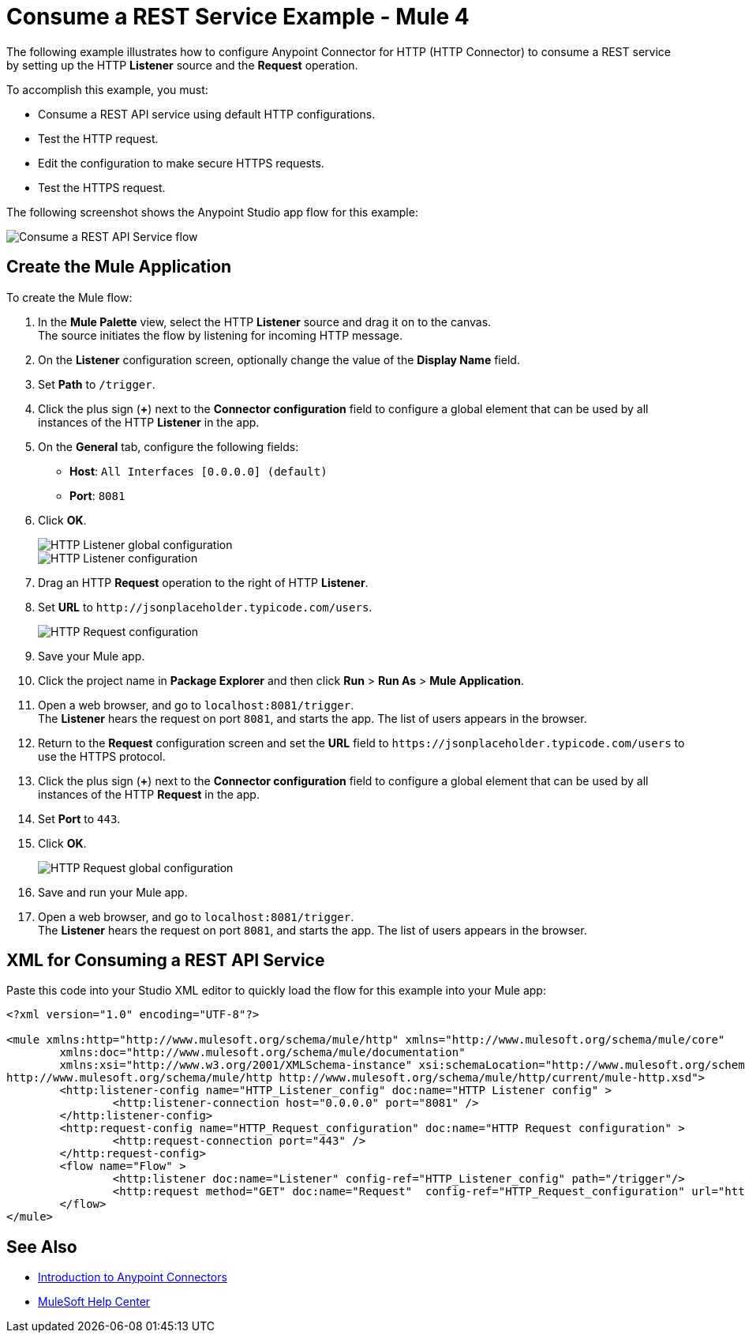 = Consume a REST Service Example - Mule 4

The following example illustrates how to configure Anypoint Connector for HTTP (HTTP Connector) to consume a REST service by setting up the HTTP *Listener* source and the *Request* operation.

To accomplish this example, you must: +

* Consume a REST API service using default HTTP configurations.
* Test the HTTP request.
* Edit the configuration to make secure HTTPS requests.
* Test the HTTPS request.

The following screenshot shows the Anypoint Studio app flow for this example:

image::http-consumerest-flow.png[Consume a REST API Service flow]

== Create the Mule Application

To create the Mule flow:

. In the *Mule Palette* view, select the HTTP *Listener* source and drag it on to the canvas. +
The source initiates the flow by listening for incoming HTTP message.
. On the *Listener* configuration screen, optionally change the value of the *Display Name* field.
. Set *Path* to `/trigger`.
. Click the plus sign (*+*) next to the *Connector configuration* field to configure a global element that can be used by all instances of the HTTP *Listener* in the app.
. On the *General* tab, configure the following fields:
+
* *Host*: `All Interfaces [0.0.0.0] (default)`
* *Port*: `8081`
+
[start=6]
. Click *OK*.
+
image::http-startapp-example-1.png[HTTP Listener global configuration]
+
image::http-startapp-example-2.png[HTTP Listener configuration]
+
[start=7]
. Drag an HTTP *Request* operation to the right of HTTP *Listener*.
. Set *URL* to `+http://jsonplaceholder.typicode.com/users+`.
+
image::http-consumerest-example-3.png[HTTP Request configuration]
+
[start=9]
. Save your Mule app.
. Click the project name in *Package Explorer* and then click *Run* > *Run As* > *Mule Application*. +
. Open a web browser, and go to `+localhost:8081/trigger+`. +
The *Listener* hears the request on port `8081`, and starts the app. The list of users appears in the browser.
. Return to the *Request* configuration screen and set the *URL* field to `+https://jsonplaceholder.typicode.com/users+` to use the HTTPS protocol.
. Click the plus sign (*+*) next to the *Connector configuration* field to configure a global element that can be used by all instances of the HTTP *Request* in the app.
. Set *Port* to `443`.
. Click *OK*.
+
image::http-consumerest-example-4.png[HTTP Request global configuration]
+
[start=16]
. Save and run your Mule app.
. Open a web browser, and go to `+localhost:8081/trigger+`. +
The *Listener* hears the request on port `8081`, and starts the app. The list of users appears in the browser.

== XML for Consuming a REST API Service

Paste this code into your Studio XML editor to quickly load the flow for this example into your Mule app:

[source,xml,linenums]
----
<?xml version="1.0" encoding="UTF-8"?>

<mule xmlns:http="http://www.mulesoft.org/schema/mule/http" xmlns="http://www.mulesoft.org/schema/mule/core"
	xmlns:doc="http://www.mulesoft.org/schema/mule/documentation"
	xmlns:xsi="http://www.w3.org/2001/XMLSchema-instance" xsi:schemaLocation="http://www.mulesoft.org/schema/mule/core http://www.mulesoft.org/schema/mule/core/current/mule.xsd
http://www.mulesoft.org/schema/mule/http http://www.mulesoft.org/schema/mule/http/current/mule-http.xsd">
	<http:listener-config name="HTTP_Listener_config" doc:name="HTTP Listener config" >
		<http:listener-connection host="0.0.0.0" port="8081" />
	</http:listener-config>
	<http:request-config name="HTTP_Request_configuration" doc:name="HTTP Request configuration" >
		<http:request-connection port="443" />
	</http:request-config>
	<flow name="Flow" >
		<http:listener doc:name="Listener" config-ref="HTTP_Listener_config" path="/trigger"/>
		<http:request method="GET" doc:name="Request"  config-ref="HTTP_Request_configuration" url="https://jsonplaceholder.typicode.com/users"/>
	</flow>
</mule>
----

== See Also

* xref:connectors::introduction/introduction-to-anypoint-connectors.adoc[Introduction to Anypoint Connectors]
* https://help.mulesoft.com[MuleSoft Help Center]
